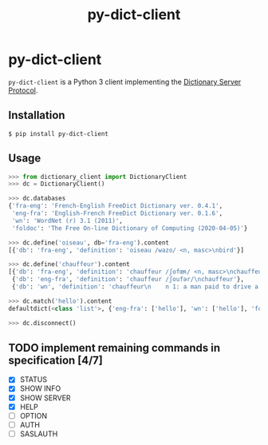#+TITLE: py-dict-client
#+OPTIONS: todo:t
#+OPTIONS: toc:nil
#+OPTIONS: date:t

* py-dict-client
=py-dict-client= is a Python 3 client implementing the [[https://tools.ietf.org/html/rfc2229][Dictionary Server Protocol]].

** Installation

=$ pip install py-dict-client=

** Usage

#+begin_src python
  >>> from dictionary_client import DictionaryClient
  >>> dc = DictionaryClient()

  >>> dc.databases
  {'fra-eng': 'French-English FreeDict Dictionary ver. 0.4.1',
   'eng-fra': 'English-French FreeDict Dictionary ver. 0.1.6',
   'wn': 'WordNet (r) 3.1 (2011)',
   'foldoc': 'The Free On-line Dictionary of Computing (2020-04-05)'}

  >>> dc.define('oiseau', db='fra-eng').content
  [{'db': 'fra-eng', 'definition': 'oiseau /wazo/ <n, masc>\nbird'}]

  >>> dc.define('chauffeur').content
  [{'db': 'fra-eng', 'definition': 'chauffeur /ʃofœʀ/ <n, masc>\nchauffeur, driver'},
   {'db': 'eng-fra', 'definition': 'chauffeur /ʃoufər/\nchauffeur'},
   {'db': 'wn', 'definition': 'chauffeur\n    n 1: a man paid to drive a privately owned car\n...'}]

  >>> dc.match('hello').content
  defaultdict(<class 'list'>, {'eng-fra': ['hello'], 'wn': ['hello'], 'foldoc': ['hello']})

  >>> dc.disconnect()
#+end_src

** TODO implement remaining commands in specification [4/7]
- [X] STATUS
- [X] SHOW INFO
- [X] SHOW SERVER
- [X] HELP
- [ ] OPTION
- [ ] AUTH
- [ ] SASLAUTH
